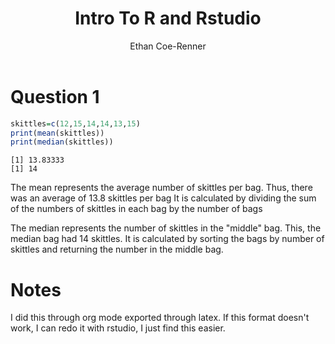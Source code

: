 #+title: Intro To R and Rstudio
#+author: Ethan Coe-Renner

* Question 1
#+begin_src R :results output :exports both
  skittles=c(12,15,14,14,13,15)
  print(mean(skittles))
  print(median(skittles))
#+end_src

#+RESULTS:
: [1] 13.83333
: [1] 14

The mean represents the average number of skittles per bag. Thus, there was an average of 13.8 skittles per bag
It is calculated by dividing the sum of the numbers of skittles in each bag by the number of bags

The median represents the number of skittles in the "middle" bag. This, the median bag had 14 skittles.
It is calculated by sorting the bags by number of skittles and returning the number in the middle bag.

* Notes
I did this through org mode exported through latex.
If this format doesn't work, I can redo it with rstudio, I just find this easier.
